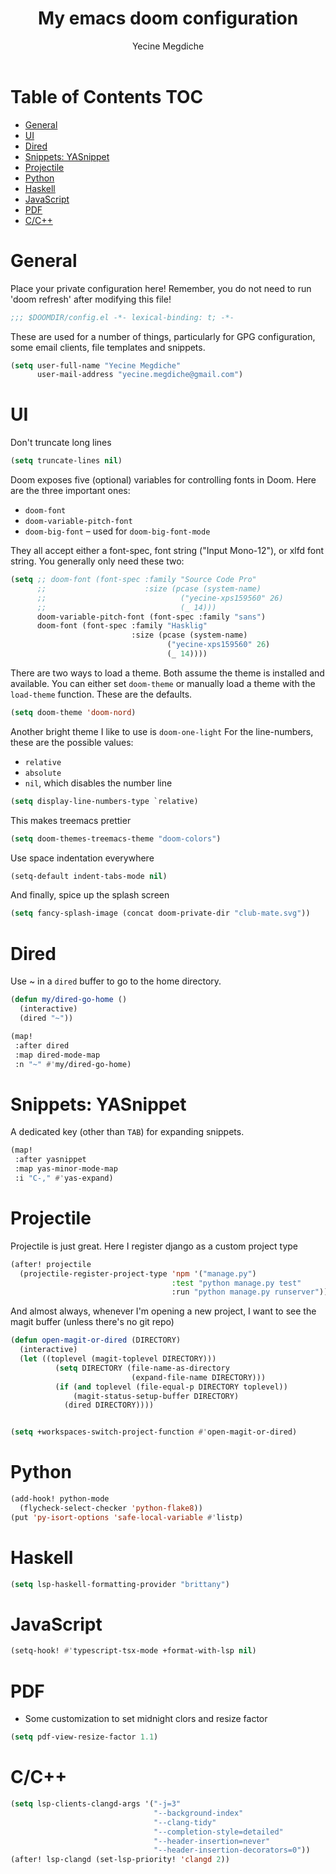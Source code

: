 #+TITLE: My emacs doom configuration
#+AUTHOR: Yecine Megdiche
#+EMAIL: yecine.megdiche@gmail.com
#+LANGUAGE: en
#+STARTUP: inlineimages
#+PROPERTY: header-args :results silent :padline no
* Table of Contents :TOC:
- [[#general][General]]
- [[#ui][UI]]
- [[#dired][Dired]]
- [[#snippets-yasnippet][Snippets: YASnippet]]
- [[#projectile][Projectile]]
- [[#python][Python]]
- [[#haskell][Haskell]]
- [[#javascript][JavaScript]]
- [[#pdf][PDF]]
- [[#cc][C/C++]]

* General
Place your private configuration here! Remember, you do not need to run 'doom refresh' after modifying this file!
#+BEGIN_SRC emacs-lisp
;;; $DOOMDIR/config.el -*- lexical-binding: t; -*-
#+END_SRC
These are used for a number of things, particularly for GPG configuration, some email clients, file templates and snippets.
#+BEGIN_SRC emacs-lisp
(setq user-full-name "Yecine Megdiche"
      user-mail-address "yecine.megdiche@gmail.com")
#+END_SRC
* UI
Don't truncate long lines
#+BEGIN_SRC emacs-lisp
(setq truncate-lines nil)
#+END_SRC
Doom exposes five (optional) variables for controlling fonts in Doom. Here are the three important ones:
+ ~doom-font~
+ ~doom-variable-pitch-font~
+ ~doom-big-font~ -- used for ~doom-big-font-mode~
They all accept either a font-spec, font string ("Input Mono-12"), or xlfd font string. You generally only need these two:
#+BEGIN_SRC emacs-lisp
(setq ;; doom-font (font-spec :family "Source Code Pro"
      ;;                      :size (pcase (system-name)
      ;;                              ("yecine-xps159560" 26)
      ;;                              (_ 14)))
      doom-variable-pitch-font (font-spec :family "sans")
      doom-font (font-spec :family "Hasklig"
                           :size (pcase (system-name)
                                   ("yecine-xps159560" 26)
                                   (_ 14))))
#+END_SRC
There are two ways to load a theme. Both assume the theme is installed and available. You can either set ~doom-theme~ or manually load a theme with the ~load-theme~ function. These are the defaults.
#+BEGIN_SRC emacs-lisp
(setq doom-theme 'doom-nord)
#+END_SRC
Another bright theme I like to use is ~doom-one-light~
For the line-numbers, these are the possible values:
+ ~relative~
+ ~absolute~
+ ~nil~, which disables the number line
#+BEGIN_SRC emacs-lisp
(setq display-line-numbers-type `relative)
#+END_SRC
This makes treemacs prettier
#+BEGIN_SRC emacs-lisp
(setq doom-themes-treemacs-theme "doom-colors")
#+END_SRC
Use space indentation everywhere
#+BEGIN_SRC emacs-lisp
(setq-default indent-tabs-mode nil)
#+END_SRC
And finally, spice up the splash screen
#+begin_src emacs-lisp
(setq fancy-splash-image (concat doom-private-dir "club-mate.svg"))
#+end_src

* Dired
Use ~ in a ~dired~ buffer to go to the home directory.
#+BEGIN_SRC emacs-lisp
(defun my/dired-go-home ()
  (interactive)
  (dired "~"))

(map!
 :after dired
 :map dired-mode-map
 :n "~" #'my/dired-go-home)

#+END_SRC
* Snippets: YASnippet
A dedicated key (other than ~TAB~) for expanding snippets.
#+BEGIN_SRC emacs-lisp
(map!
 :after yasnippet
 :map yas-minor-mode-map
 :i "C-," #'yas-expand)

#+END_SRC
* Projectile
Projectile is just great. Here I register django as a custom project type
#+BEGIN_SRC emacs-lisp
(after! projectile
  (projectile-register-project-type 'npm '("manage.py")
                                    :test "python manage.py test"
                                    :run "python manage.py runserver"))
 #+END_SRC
And almost always, whenever I'm opening a new project, I want to see the magit buffer (unless there's no git repo)
 #+begin_src emacs-lisp
(defun open-magit-or-dired (DIRECTORY)
  (interactive)
  (let ((toplevel (magit-toplevel DIRECTORY)))
          (setq DIRECTORY (file-name-as-directory
                           (expand-file-name DIRECTORY)))
          (if (and toplevel (file-equal-p DIRECTORY toplevel))
              (magit-status-setup-buffer DIRECTORY)
            (dired DIRECTORY))))


(setq +workspaces-switch-project-function #'open-magit-or-dired)

 #+end_src
* Python
#+begin_src emacs-lisp
(add-hook! python-mode
  (flycheck-select-checker 'python-flake8))
(put 'py-isort-options 'safe-local-variable #'listp)
#+end_src
* Haskell
#+begin_src emacs-lisp
(setq lsp-haskell-formatting-provider "brittany")
#+end_src
* JavaScript
#+begin_src emacs-lisp
(setq-hook! #'typescript-tsx-mode +format-with-lsp nil)
#+end_src

* PDF
- Some customization to set midnight clors and resize factor
#+BEGIN_SRC emacs-lisp
(setq pdf-view-resize-factor 1.1)
#+END_SRC
* C/C++
#+begin_src emacs-lisp
(setq lsp-clients-clangd-args '("-j=3"
                                "--background-index"
                                "--clang-tidy"
                                "--completion-style=detailed"
                                "--header-insertion=never"
                                "--header-insertion-decorators=0"))
(after! lsp-clangd (set-lsp-priority! 'clangd 2))
#+end_src
